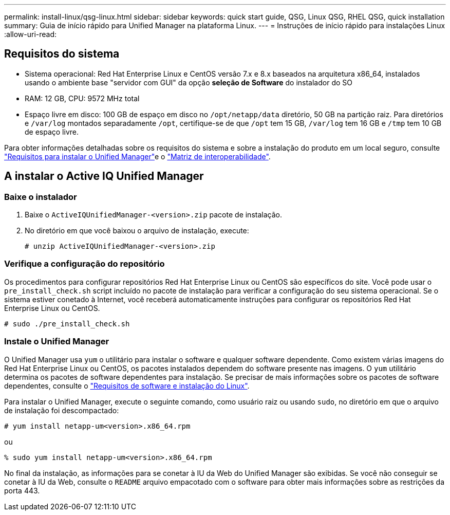 ---
permalink: install-linux/qsg-linux.html 
sidebar: sidebar 
keywords: quick start guide, QSG, Linux QSG, RHEL QSG, quick installation 
summary: Guia de início rápido para Unified Manager na plataforma Linux. 
---
= Instruções de início rápido para instalações Linux
:allow-uri-read: 




== Requisitos do sistema

* Sistema operacional: Red Hat Enterprise Linux e CentOS versão 7.x e 8.x baseados na arquitetura x86_64, instalados usando o ambiente base "servidor com GUI" da opção *seleção de Software* do instalador do SO
* RAM: 12 GB, CPU: 9572 MHz total
* Espaço livre em disco: 100 GB de espaço em disco no `/opt/netapp/data` diretório, 50 GB na partição raiz. Para diretórios e `/var/log` montados separadamente `/opt`, certifique-se de que `/opt` tem 15 GB, `/var/log` tem 16 GB e `/tmp` tem 10 GB de espaço livre.


Para obter informações detalhadas sobre os requisitos do sistema e sobre a instalação do produto em um local seguro, consulte link:../install-linux/concept_requirements_for_install_unified_manager.html["Requisitos para instalar o Unified Manager"]e o link:http://mysupport.netapp.com/matrix["Matriz de interoperabilidade"].



== A instalar o Active IQ Unified Manager



=== Baixe o instalador

. Baixe o `ActiveIQUnifiedManager-<version>.zip` pacote de instalação.
. No diretório em que você baixou o arquivo de instalação, execute:
+
`# unzip ActiveIQUnifiedManager-<version>.zip`





=== Verifique a configuração do repositório

Os procedimentos para configurar repositórios Red Hat Enterprise Linux ou CentOS são específicos do site. Você pode usar o `pre_install_check.sh` script incluído no pacote de instalação para verificar a configuração do seu sistema operacional. Se o sistema estiver conetado à Internet, você receberá automaticamente instruções para configurar os repositórios Red Hat Enterprise Linux ou CentOS.

`# sudo ./pre_install_check.sh`



=== Instale o Unified Manager

O Unified Manager usa `yum` o utilitário para instalar o software e qualquer software dependente. Como existem várias imagens do Red Hat Enterprise Linux ou CentOS, os pacotes instalados dependem do software presente nas imagens. O `yum` utilitário determina os pacotes de software dependentes para instalação. Se precisar de mais informações sobre os pacotes de software dependentes, consulte o link:../install-linux/reference_red_hat_and_centos_software_and_installation_requirements.html["Requisitos de software e instalação do Linux"].

Para instalar o Unified Manager, execute o seguinte comando, como usuário raiz ou usando `sudo`, no diretório em que o arquivo de instalação foi descompactado:

`# yum install netapp-um<version>.x86_64.rpm`

ou

`% sudo yum install netapp-um<version>.x86_64.rpm`

No final da instalação, as informações para se conetar à IU da Web do Unified Manager são exibidas. Se você não conseguir se conetar à IU da Web, consulte o `README` arquivo empacotado com o software para obter mais informações sobre as restrições da porta 443.
